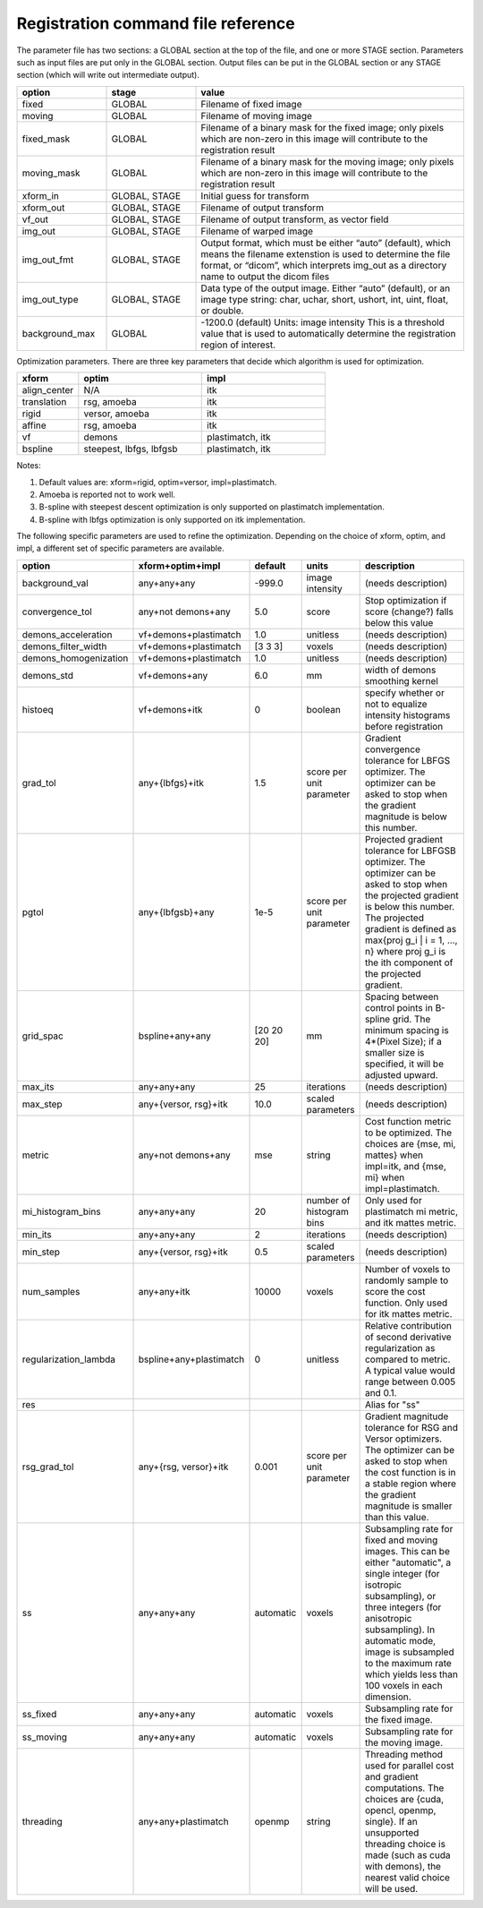 .. _registration_command_file_reference:

Registration command file reference
-----------------------------------

The parameter file has two sections: a GLOBAL section at the top of
the file, and one or more STAGE section. Parameters such as input
files are put only in the GLOBAL section. Output files can be put in
the GLOBAL section or any STAGE section (which will write out
intermediate output).

.. list-table::
   :widths: 20 20 60
   :header-rows: 1

   * - option
     - stage
     - value
   * - fixed
     - GLOBAL
     - Filename of fixed image
   * - moving
     - GLOBAL
     - Filename of moving image
   * - fixed_mask
     - GLOBAL
     - Filename of a binary mask for the fixed image; 
       only pixels which are non-zero in this image will contribute 
       to the registration result
   * - moving_mask
     - GLOBAL
     - Filename of a binary mask for the moving image;
       only pixels which are non-zero in this image will contribute 
       to the registration result
   * - xform_in
     - GLOBAL, STAGE
     - Initial guess for transform
   * - xform_out
     - GLOBAL, STAGE
     - Filename of output transform
   * - vf_out
     - GLOBAL, STAGE
     - Filename of output transform, as vector field
   * - img_out
     - GLOBAL, STAGE
     - Filename of warped image
   * - img_out_fmt
     - GLOBAL, STAGE
     - Output format, which must be either “auto” (default), 
       which means the filename extenstion is used to determine
       the file format, or “dicom”, which interprets img_out 
       as a directory name to output the dicom files
   * - img_out_type
     - GLOBAL, STAGE
     - Data type of the output image.  Either “auto” (default), or 
       an image type string: char, uchar, short, ushort, int, uint, 
       float, or double.
   * - background_max
     - GLOBAL
     - -1200.0 (default) Units: image intensity
       This is a threshold value that is used to automatically 
       determine the registration region of interest.

Optimization parameters.  There are three key parameters that decide
which algorithm is used for optimization. 

.. list-table::
   :widths: 20 40 40
   :header-rows: 1

   * - xform
     - optim
     - impl
   * - align_center
     - N/A
     - itk
   * - translation
     - rsg, amoeba
     - itk
   * - rigid
     - versor, amoeba
     - itk
   * - affine
     - rsg, amoeba
     - itk
   * - vf
     - demons
     - plastimatch, itk
   * - bspline
     - steepest, lbfgs, lbfgsb
     - plastimatch, itk

Notes:

#. Default values are: xform=rigid, optim=versor, impl=plastimatch.
#. Amoeba is reported not to work well.
#. B-spline with steepest descent optimization is only supported on
   plastimatch implementation.
#. B-spline with lbfgs optimization is only supported on itk implementation.

The following specific parameters are used to refine the optimization.
Depending on the choice of xform, optim, and impl, a different set of
specific parameters are available. 

.. list-table::
   :widths: 20 15 10 10 45
   :header-rows: 1

   * - option
     - xform+optim+impl
     - default
     - units
     - description
   * - background_val
     - any+any+any
     - -999.0
     - image intensity
     - (needs description)
   * - convergence_tol
     - any+not demons+any
     - 5.0
     - score
     - Stop optimization if score (change?) falls below this value
   * - demons_acceleration
     - vf+demons+plastimatch
     - 1.0
     - unitless
     - (needs description)
   * - demons_filter_width
     - vf+demons+plastimatch
     - [3 3 3]
     - voxels
     - (needs description)
   * - demons_homogenization
     - vf+demons+plastimatch
     - 1.0
     - unitless
     - (needs description)
   * - demons_std
     - vf+demons+any
     - 6.0
     - mm
     - width of demons smoothing kernel
   * - histoeq
     - vf+demons+itk
     - 0
     - boolean
     - specify whether or not to equalize intensity histograms before 
       registration
   * - grad_tol
     - any+{lbfgs}+itk
     - 1.5
     - score per unit parameter
     - Gradient convergence tolerance for LBFGS optimizer.
       The optimizer can be asked to stop when the gradient
       magnitude is below this number.
   * - pgtol
     - any+{lbfgsb}+any
     - 1e-5
     - score per unit parameter
     - Projected gradient tolerance for LBFGSB optimizer.
       The optimizer can be asked to stop when the projected gradient
       is below this number.  The projected gradient is defined 
       as max{proj g_i | i = 1, ..., n} 
       where proj g_i is the ith component of the projected gradient.
   * - grid_spac
     - bspline+any+any
     - [20 20 20]
     - mm
     - Spacing between control points in B-spline grid. 
       The minimum spacing is 4*(Pixel Size); if a smaller size is 
       specified, it will be adjusted upward.
   * - max_its
     - any+any+any
     - 25
     - iterations
     - (needs description)
   * - max_step
     - any+{versor, rsg}+itk
     - 10.0
     - scaled parameters
     - (needs description)
   * - metric
     - any+not demons+any
     - mse
     - string
     - Cost function metric to be optimized.  
       The choices are {mse, mi, mattes} when impl=itk, and {mse, mi} 
       when impl=plastimatch.
   * - mi_histogram_bins
     - any+any+any
     - 20
     - number of histogram bins
     - Only used for plastimatch mi metric, and itk mattes metric.
   * - min_its
     - any+any+any
     - 2
     - iterations
     - (needs description)
   * - min_step
     - any+{versor, rsg}+itk
     - 0.5
     - scaled parameters
     - (needs description)
   * - num_samples
     - any+any+itk
     - 10000
     - voxels
     - Number of voxels to randomly sample to score the cost function. 
       Only used for itk mattes metric.
   * - regularization_lambda
     - bspline+any+plastimatch
     - 0
     - unitless
     - Relative contribution of second derivative regularization 
       as compared to metric.  A typical value would range between 0.005 
       and 0.1.
   * - res
     -
     -
     -
     - Alias for "ss"
   * - rsg_grad_tol
     - any+{rsg, versor}+itk
     - 0.001
     - score per unit parameter
     - Gradient magnitude tolerance for RSG and Versor optimizers.
       The optimizer can be asked to stop when the cost function is 
       in a stable region where the gradient magnitude is smaller 
       than this value.
   * - ss
     - any+any+any
     - automatic
     - voxels
     - Subsampling rate for fixed and moving images.  
       This can be either "automatic", 
       a single integer (for isotropic subsampling), 
       or three integers (for anisotropic subsampling).
       In automatic mode, image is subsampled to the maximum rate 
       which yields less than 100 voxels in each dimension. 
   * - ss_fixed
     - any+any+any
     - automatic
     - voxels
     - Subsampling rate for the fixed image.
   * - ss_moving
     - any+any+any
     - automatic
     - voxels
     - Subsampling rate for the moving image.
   * - threading
     - any+any+plastimatch
     - openmp
     - string
     - Threading method used for parallel cost and gradient computations. 
       The choices are {cuda, opencl, openmp, single}.  
       If an unsupported threading choice is made (such as cuda with 
       demons), the nearest valid choice will be used.
